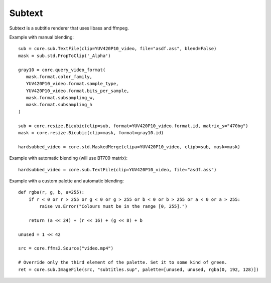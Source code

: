 Subtext
=======

Subtext is a subtitle renderer that uses libass and ffmpeg.

.. function::   TextFile(clip clip, string file[, string charset="UTF-8", float scale=1, int debuglevel=0, string fontdir="", float linespacing=0, int[] margins=[0, 0, 0, 0], float sar=0, string style="", bint blend=True, int matrix, string matrix_s, int transfer, string transfer_s, int primaries, string primaries_s, int range])
   :module: sub

   TextFile renders text subtitles. Supported formats include ASS,
   JACOsub, MicroDVD, SAMI, SRT, WebVTT, and some other obscure ones.

   TextFile has two modes of operation. With blend=True (the default),
   it returns *clip* with the subtitles burned in. With blend=False, it
   returns an RGB24 clip containing the rendered subtitles, with a Gray8
   frame attached to each frame in the ``_Alpha`` frame property. These
   Gray8 frames can be extracted using std.PropToClip.

   Parameters:
      clip
         Input clip.

      file
         Subtitle file to be rendered.

      charset
         Character set of the subtitle, in iconv format.

      scale
         Font scale.

      debuglevel
         Debug level. Increase to make libass more chatty.
         See `ass_utils.h <https://github.com/libass/libass/blob/master/libass/ass_utils.h>`_
         in libass for the list of meaningful values.

      fontdir
         Directory with additional fonts.

      linespacing
         Space between lines, in pixels.

      margins
         Additional margins, in pixels. Negative values are not
         allowed. The order is top, bottom, left, right.

      sar
         Storage aspect ratio.

      style
         Custom ASS style for subtitle formats other than ASS. If empty
         (the default), libavcodec's default style is used. This
         parameter has no effect on ASS subtitles.

      blend
         If True, the subtitles will be blended into *clip*. Otherwise,
         the bitmaps will be returned untouched.

      matrix

      matrix_s

      transfer

      transfer_s

      primaries

      primaries_s

      range
         If blend=True, these will be passed to resize.Bicubic when
         converting the RGB24 subtitles to YUV. The default matrix is
         "709".


.. function::   Subtitle(clip clip, string text[, int start=0, int end=clip.numFrames, int debuglevel=0, string fontdir="", float linespacing=0, int[] margins=[0, 0, 0, 0], float sar=0, string style="sans-serif,20,&H00FFFFFF,&H000000FF,&H00000000,&H00000000,0,0,0,0,100,100,0,0,1,2,0,7,10,10,10,1", bint blend=True, int matrix, string matrix_s, int transfer, string transfer_s, int primaries, string primaries_s, int range])
   :module: sub

   Instead of rendering a subtitle file, Subtitle renders the string *text*.
   Otherwise it works the same as TextFile.

   Parameters:
      text
         String to be rendered. This can include ASS tags to enable rich text and animation.

      style
         Custom ASS style to be used.
      
      start, end
         Subtitle will be shown from *start* up until *end*. By default this will be for all frames in *clip*.

   The other parameters have the same meanings as with TextFile.


.. function::   ImageFile(clip clip, string file[, int id=-1, int[] palette, bint gray=False, bint info=False, bint flatten=False, bint blend=True, int matrix, string matrix_s, int transfer, string transfer_s, int primaries, string primaries_s, int range])
   :module: sub

   ImageFile renders image-based subtitles such as VOBSUB and PGS.

   Parameters:
      *clip*
         If *blend* is True, the subtitles will be burned into this
         clip, Otherwise, only the frame rate and number of frames
         will be obtained from this clip.

      *file*
         Name of the subtitle file. For VOBSUB, it must the name of the
         idx file. The corresponding sub file must be in the same
         folder, and it must have the same name.

      *id*
         Id of the subtitle track to render. There may be several
         subtitle tracks in the same file. If this is -1, the first
         supported subtitle track will be rendered. Use info=True to
         see a list of all subtitle tracks, including their ids.

         Default: -1.

      *palette*
         Custom palette. This is an array of at most 256 integers. Each
         element's least significant four bytes must contain the values
         for alpha, red, green, and blue, in that order, from most
         significant to least.

         Additionally, the special value 2**42 means that the
         corresponding element of the original palette is used. This
         way it is possible to override only the third element, without
         overriding the first and second ones, for example.

         An alpha value of 255 means the colour will be completely
         opaque, and a value of 0 means the colour will be completely
         transparent.

      *gray*
         If True, the subtitles will be turned gray.

         Default: False.

      *info*
         If this is True, a list of all supported subtitle tracks found
         in the file will be printed on each frame of the output. The
         information printed about each track includes the id, the
         language (if known), the resolution, and the format.

         Default: False.

      *flatten*
         If this is True, ImageFile will output a clip with exactly as
         many frames as there are pictures in the subtitle file.

         If this is True, *blend* has no effect (no automatic blending).

         Default: False.

   The other parameters have the same meanings as with TextFile.


Example with manual blending::

   sub = core.sub.TextFile(clip=YUV420P10_video, file="asdf.ass", blend=False)
   mask = sub.std.PropToClip('_Alpha')

   gray10 = core.query_video_format(
      mask.format.color_family,
      YUV420P10_video.format.sample_type,
      YUV420P10_video.format.bits_per_sample,
      mask.format.subsampling_w,
      mask.format.subsampling_h
   )

   sub = core.resize.Bicubic(clip=sub, format=YUV420P10_video.format.id, matrix_s="470bg")
   mask = core.resize.Bicubic(clip=mask, format=gray10.id)

   hardsubbed_video = core.std.MaskedMerge(clipa=YUV420P10_video, clipb=sub, mask=mask)

Example with automatic blending (will use BT709 matrix)::

   hardsubbed_video = core.sub.TextFile(clip=YUV420P10_video, file="asdf.ass")

Example with a custom palette and automatic blending::

   def rgba(r, g, b, a=255):
       if r < 0 or r > 255 or g < 0 or g > 255 or b < 0 or b > 255 or a < 0 or a > 255:
           raise vs.Error("Colours must be in the range [0, 255].")

       return (a << 24) + (r << 16) + (g << 8) + b
   
   unused = 1 << 42

   src = core.ffms2.Source("video.mp4")

   # Override only the third element of the palette. Set it to some kind of green.
   ret = core.sub.ImageFile(src, "subtitles.sup", palette=[unused, unused, rgba(0, 192, 128)])
